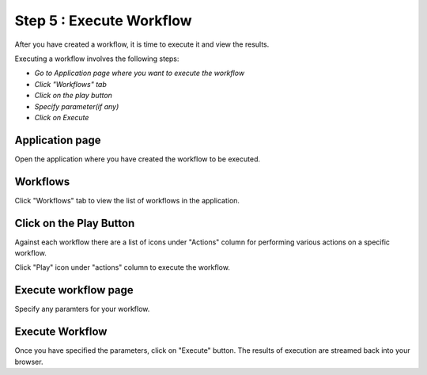 Step 5 : Execute Workflow
----------------------

After you have created a workflow, it is time to execute it and view the results. 

Executing a workflow involves the following steps:

- *Go to Application page where you want to execute the workflow*
- *Click "Workflows" tab*
- *Click on the play button*
- *Specify parameter(if any)*
- *Click on Execute*

Application page
======================

Open the application where you have created the workflow to be executed.


.. figure:: ../_assets/tutorials/quickstart/8.PNG
   :alt: Workflow Listings




Workflows 
============================
Click "Workflows" tab to view the list of workflows in the application. 

.. figure:: ../_assets/tutorials/quickstart/7.PNG
   :alt: Workflow Listings




Click on the Play Button
========================

Against each workflow there are a list of icons under "Actions" column for performing various actions on a specific workflow.

Click "Play" icon under "actions" column to execute the workflow.


Execute workflow page
======================

Specify any paramters for your workflow. 

.. figure:: ../_assets/tutorials/03/workflow-execute.png
   :alt: Workflow Execute



Execute Workflow
================

Once you have specified the parameters, click on "Execute" button. The results of execution are streamed back into your browser.



